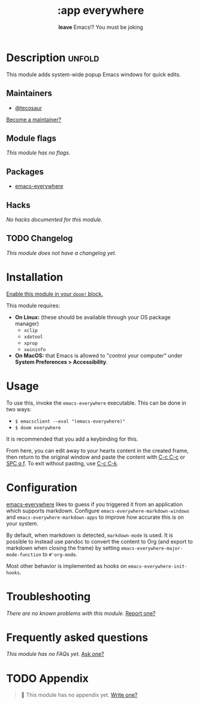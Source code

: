 # -*- mode: doom-docs-org -*-
#+title:    :app everywhere
#+subtitle: *leave* Emacs!? You must be joking
#+created:  February 07, 2021
#+since:    21.12.0 (#4630)

* Description :unfold:
This module adds system-wide popup Emacs windows for quick edits.

** Maintainers
- [[doom-user:][@tecosaur]]

[[doom-contrib-maintainer:][Become a maintainer?]]

** Module flags
/This module has no flags./

** Packages
- [[doom-package:][emacs-everywhere]]

** Hacks
/No hacks documented for this module./

** TODO Changelog
# This section will be machine generated. Don't edit it by hand.
/This module does not have a changelog yet./

* Installation
[[id:01cffea4-3329-45e2-a892-95a384ab2338][Enable this module in your ~doom!~ block.]]

This module requires:
- *On Linux:* (these should be available through your OS package manager)
  - =xclip=
  - =xdotool=
  - =xprop=
  - =xwininfo=
- *On MacOS:* that Emacs is allowed to "control your computer" under *System
  Preferences > Accessibility*.

* Usage
To use this, invoke the =emacs-everywhere= executable. This can be done in two
ways:
+ ~$ emacsclient --eval "(emacs-everywhere)"~
+ ~$ doom everywhere~

It is recommended that you add a keybinding for this.

From here, you can edit away to your hearts content in the created frame, then
return to the original window and paste the content with [[kbd:][C-c C-c]] or [[kbd:][SPC q f]]. To
exit without pasting, use [[kbd:][C-c C-k]].

* Configuration
[[doom-package:][emacs-everywhere]] likes to guess if you triggered it from an application which
supports markdown. Configure ~emacs-everywhere-markdown-windows~ and
~emacs-everywhere-markdown-apps~ to improve how accurate this is on your system.

By default, when markdown is detected, ~markdown-mode~ is used. It is possible
to instead use pandoc to convert the content to Org (and export to markdown when
closing the frame) by setting ~emacs-everywhere-major-mode-function~ to
~#'org-mode~.

Most other behavior is implemented as hooks on ~emacs-everywhere-init-hooks~.

* Troubleshooting
/There are no known problems with this module./ [[doom-report:][Report one?]]

* Frequently asked questions
/This module has no FAQs yet./ [[doom-suggest-faq:][Ask one?]]

* TODO Appendix
#+begin_quote
 🔨 This module has no appendix yet. [[doom-contrib-module:][Write one?]]
#+end_quote
